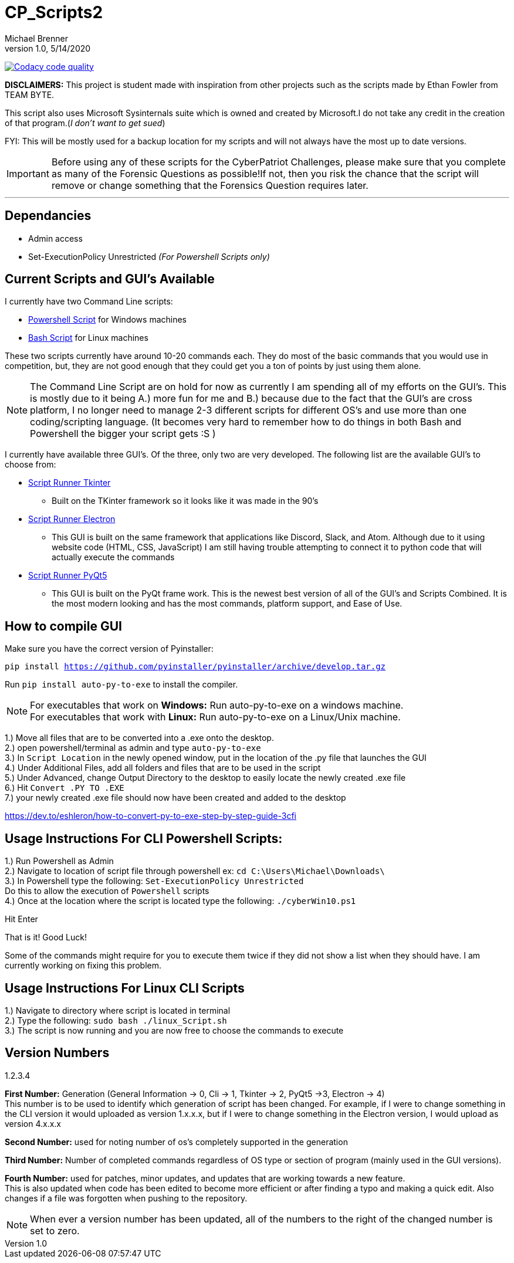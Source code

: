 = CP_Scripts2
Michael Brenner
v1.0, 5/14/2020

image:https://app.codacy.com/project/badge/Grade/d277e9b251a74fc0a61da1fc321a9bfa["Codacy code quality",link="https://www.codacy.com/manual/vipersniper0501/CP_Scripts2?utm_source=github.com&utm_medium=referral&utm_content=vipersniper0501/CP_Scripts2&utm_campaign=Badge_Grade"]

*DISCLAIMERS:* This project is student made with inspiration from other projects such as the scripts made by Ethan Fowler from TEAM BYTE.

This script also uses Microsoft Sysinternals suite which is owned and created by Microsoft.I do not take any credit in the creation of that program.(_I don't want to get sued_)

FYI: This will be mostly used for a backup location for my scripts and will not always have the most up to date versions.

IMPORTANT: Before using any of these scripts for the CyberPatriot Challenges, please make sure that you complete as many of the Forensic Questions as possible!If not, then you risk the chance that the script will remove or change something that the Forensics Question requires later.

'''

== Dependancies

- Admin access
- Set-ExecutionPolicy Unrestricted _(For Powershell Scripts only)_

== Current Scripts and GUI's Available

I currently have two Command Line scripts:

- link:./CLI_Scripts/WindowsScript/[Powershell Script] for Windows machines
- link:./CLI_Scripts/LinuxScript/[Bash Script] for Linux machines

These two scripts currently have around 10-20 commands each. They do most of the basic commands that you would use in competition, but, they are not good enough that they could get you a ton of points by just using them alone.

NOTE: The Command Line Script are on hold for now as currently I am spending all of my efforts on the GUI's. This is mostly due to it being A.) more fun for me and B.) because due to the fact that the GUI's are cross platform, I no longer need to manage 2-3 different scripts for different OS's [.underline]#and# use more than one coding/scripting language. (It becomes very hard to remember how to do things in both Bash and Powershell the bigger your script gets :S )

I currently have available three GUI's. Of the three, only two are very developed. The following list are the available GUI's to choose from:

* link:./GUIs/ScriptRunnerTkinter_GUI/[Script Runner Tkinter]
** Built on the TKinter framework so it looks like it was made in the 90's

* link:./GUIs/ScriptRunnerElectron/[Script Runner Electron]
** This GUI is built on the same framework that applications like Discord, Slack, and Atom. Although due to it using website code (HTML, CSS, JavaScript) I am still having trouble attempting to connect it to python code that will actually execute the commands

* link:./GUIs/ScriptRunnerPyQt5_GUI/[Script Runner PyQt5]
** This GUI is built on the PyQt frame work. This is the newest best version of all of the GUI's and Scripts Combined. It is the most modern looking and has the most commands, platform support, and Ease of Use.

== How to compile GUI

Make sure you have the correct version of Pyinstaller:

`pip install https://github.com/pyinstaller/pyinstaller/archive/develop.tar.gz`

Run `pip install auto-py-to-exe` to install the compiler.

NOTE: For executables that work on **Windows:** Run auto-py-to-exe on a windows machine. +
For executables that work with **Linux:** Run auto-py-to-exe on a Linux/Unix machine.

1.) Move all files that are to be converted into a .exe onto the desktop. +
2.) open powershell/terminal as admin and type `auto-py-to-exe` +
3.) In `Script Location` in the newly opened window, put in the location of the .py file that launches the GUI +
4.) Under Additional Files, add all folders and files that are to be used in the script +
5.) Under Advanced, change Output Directory to the desktop to easily locate the newly created .exe file +
6.) Hit `Convert .PY TO .EXE` +
7.) your newly created .exe file should now have been created and added to the desktop

https://dev.to/eshleron/how-to-convert-py-to-exe-step-by-step-guide-3cfi

== Usage Instructions For CLI Powershell Scripts:

1.) Run Powershell as Admin +
2.) Navigate to location of script file through powershell ex: `cd C:\Users\Michael\Downloads\` +
3.) In Powershell type the following: `Set-ExecutionPolicy Unrestricted` +
Do this to allow the execution of `Powershell` scripts +
4.) Once at the location where the script is located type the following: `./cyberWin10.ps1`

Hit Enter

That is it! Good Luck!

Some of the commands might require for you to execute them twice if they did not show a list when they should have.
I am currently working on fixing this problem.

== Usage Instructions For Linux CLI Scripts

1.) Navigate to directory where script is located in terminal +
2.) Type the following: `sudo bash ./linux_Script.sh` +
3.) The script is now running and you are now free to choose the commands to execute

== Version Numbers

1.2.3.4

**First Number:** Generation (General Information -> 0, Cli -> 1, Tkinter -> 2, PyQt5 ->3, Electron -> 4) +
This number is to be used to identify which generation of script has been changed.
For example, if I were to change something in the CLI version it would uploaded as version 1.x.x.x, but if I were to change something in the Electron version, I would upload as version 4.x.x.x

**Second Number:** used for noting number of os's completely supported in the generation

**Third Number:** Number of completed commands regardless of OS type or section of program (mainly used in the GUI versions).

*Fourth Number:* used for patches, minor updates, and updates that are working towards a new feature. +
This is also updated when code has been edited to become more efficient or after finding a typo and making a quick edit.
Also changes if a file was forgotten when pushing to the repository.

NOTE: When ever a version number has been updated, all of the numbers to the right of the changed number is set to zero.

